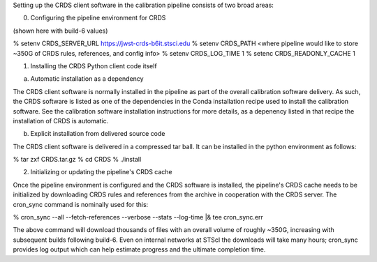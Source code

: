 Setting up the CRDS client software in the calibration pipeline consists of two broad
areas:

0. Configuring the pipeline environment for CRDS

(shown here with build-6 values)

% setenv CRDS_SERVER_URL https://jwst-crds-b6it.stsci.edu
% setenv CRDS_PATH <where pipeline would like to store ~350G of CRDS rules, references, and config info>
% setenv CRDS_LOG_TIME 1
% setenc CRDS_READONLY_CACHE 1

1. Installing the CRDS Python client code itself

(a) Automatic installation as a dependency

The CRDS client software is normally installed in the pipeline as part of the
overall calibration software delivery.  As such, the CRDS software is listed as
one of the dependencies in the Conda installation recipe used to install the
calibration software.  See the calibration software installation instructions
for more details, as a depenency listed in that recipe the installation of CRDS
is automatic.

(b) Explicit installation from delivered source code

The CRDS client software is delivered in a compressed tar ball.  It can be
installed in the python environment as follows:

% tar zxf CRDS.tar.gz
% cd CRDS
% ./install

2. Initializing or updating the pipeline's CRDS cache

Once the pipeline environment is configured and the CRDS software is installed,
the pipeline's CRDS cache needs to be initialized by downloading CRDS rules
and references from the archive in cooperation with the CRDS server.  The
cron_sync command is nominally used for this:

% cron_sync --all --fetch-references --verbose --stats --log-time |& tee cron_sync.err

The above command will download thousands of files with an overall volume of 
roughly ~350G,  increasing with subsequent builds following build-6.  Even on internal
networks at STScI the downloads will take many hours;  cron_sync provides log output
which can help estimate progress and the ultimate completion time.


